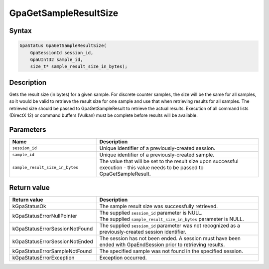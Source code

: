 .. Copyright (c) 2018-2021 Advanced Micro Devices, Inc. All rights reserved.

GpaGetSampleResultSize
@@@@@@@@@@@@@@@@@@@@@@

Syntax
%%%%%%

.. code-block:: c++

    GpaStatus GpaGetSampleResultSize(
        GpaSessionId session_id,
        GpaUInt32 sample_id,
        size_t* sample_result_size_in_bytes);

Description
%%%%%%%%%%%

Gets the result size (in bytes) for a given sample. For discrete counter
samples, the size will be the same for all samples, so it would be valid to
retrieve the result size for one sample and use that when retrieving results
for all samples. The retrieved size should be passed to GpaGetSampleResult to
retrieve the actual results. Execution of all command lists (DirectX 12) or
command buffers (Vulkan) must be complete before results will be available.

Parameters
%%%%%%%%%%

.. csv-table::
    :header: "Name", "Description"
    :widths: 35, 65

    "``session_id``", "Unique identifier of a previously-created session."
    "``sample_id``", "Unique identifier of a previously-created sample."
    "``sample_result_size_in_bytes``", "The value that will be set to the result size upon successful execution  - this value needs to be passed to GpaGetSampleResult."

Return value
%%%%%%%%%%%%

.. csv-table::
    :header: "Return value", "Description"
    :widths: 35, 65

    "kGpaStatusOk", "The sample result size was successfully retrieved."
    "kGpaStatusErrorNullPointer", "| The supplied ``session_id`` parameter is NULL.
    | The supplied ``sample_result_size_in_bytes`` parameter is NULL."
    "kGpaStatusErrorSessionNotFound", "The supplied ``session_id`` parameter was not recognized as a previously-created session identifier."
    "kGpaStatusErrorSessionNotEnded", "The session has not been ended. A session must have been ended with GpaEndSession prior to retrieving results."
    "kGpaStatusErrorSampleNotFound", "The specified sample was not found in the specified session."
    "kGpaStatusErrorException", "Exception occurred."
